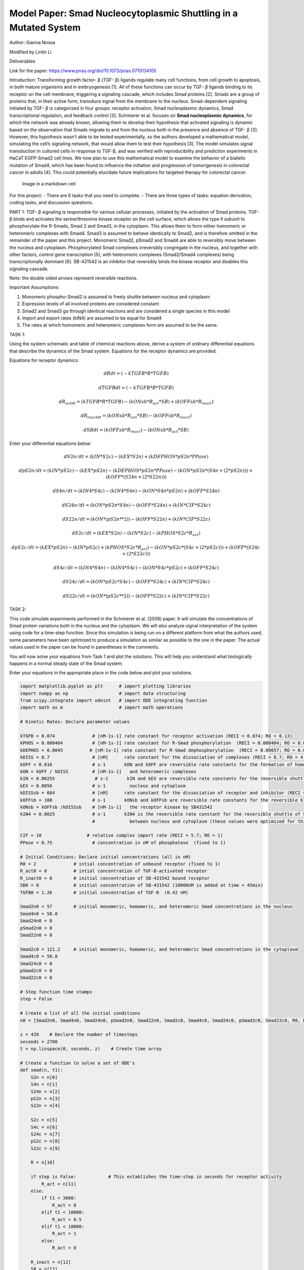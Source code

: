 Model Paper: Smad Nucleocytoplasmic Shuttling in a Mutated System
=================================================================

Author: Gianna Nossa

Modified by Linlin Li

Deliverables

Link for the paper: https://www.pnas.org/doi/10.1073/pnas.0710134105

Introduction: Transforming growth factor- β (TGF- β) ligands regulate many cell functions, from cell growth to apoptosis, in both mature organisms and in embryogenesis [1]. All of these functions can occur by TGF- β ligands binding to its receptor on the cell membrane, triggering a signaling cascade, which includes Smad proteins [2]. Smads are a group of proteins that, in their active form, transduce signal from the membrane to the nucleus. Smad-dependent signaling initiated by TGF- β is categorized in four groups: receptor activation, Smad nucleoplasmic dynamics, Smad transcriptional regulation, and feedback control [3]. Schmierer et al. focuses on **Smad nucleoplasmic dynamics**, for which the network was already known, allowing them to develop their hypothesis that activated signaling is dynamic based on the observation that Smads migrate to and from the nucleus both in the presence and absence of TGF- β [3]. However, this hypothesis wasn’t able to be tested experimentally, so the authors developed a mathematical model, simulating the cell’s signaling network, that would allow them to test their hypothesis [3]. The model simulates signal transduction in cultured cells in response to TGF-β, and was verified with reproducibility and prediction experiments in HaCaT EGFP-Smad2 cell lines. We now plan to use this mathematical model to examine the behavior of a biallelic mutation of Smad4, which has been found to influence the initiation and progression of tumorigenesis in colorectal cancer in adults [4]. This could potentially elucidate future implications for targeted therapy for colorectal cancer.

.. figure::
   https://www.pnas.org/cms/10.1073/pnas.0710134105/asset/9819b40b-93f3-449b-aecb-cb91c156b326/assets/graphic/zpq0150801210001.jpeg
   :alt: Image in a markdown cell

   Image in a markdown cell

For this project: - There are 6 tasks that you need to complete. - There are three types of tasks: equation derivation, coding tasks, and discussion questions.

PART 1: TGF- β signaling is responsible for various cellular processes, initiated by the activation of Smad proteins. TGF- β binds and activates the serine/threonine kinase receptor on the cell surface, which allows the type II subunit to phosphorylate the R-Smads, Smad 2 and Smad3, in the cytoplasm. This allows them to form either homomeric or heteromeric complexes with Smad4. Smad3 is assumed to behave identically to Smad2, and is therefore omitted in the remainder of the paper and this project. Monomeric Smad2, pSmad2 and Smad4 are able to reversibly move between the nucleus and cytoplasm. Phosphorylated Smad complexes irreversibly congregate in the nucleus, and together with other factors, control gene transcription [5], with heteromeric complexes (Smad2/Smad4 complexes) being transcriptionally dominant [6]. SB-421542 is an inhibitor that reversibly binds the kinase receptor and disables this signaling
cascade.

Note: the double sided arrows represent reversible reactions.

Important Assumptions:

1. Monomeric phospho-Smad2 is assumed to freely shuttle between nucleus and cytoplasm

2. Expression levels of all involved proteins are considered constant

3. Smad2 and Smad3 go through identical reactions and are considered a single species in this model

4. Import and export rates (kIN4) are assumed to be equal for Smad4

5. The rates at which homomeric and heteromeric complexes form are assumed to be the same.

TASK 1:

Using the system schematic and table of chemical reactions above, derive a system of ordinary differential equations that describe the dynamics of the Smad system. Equations for the receptor dynamics are provided.

Equations for receptor dynamics:

.. math::

   dRdt = (-kTGFB*R*TGFB)

   dTGFBdt = (-kTGFB*R*TGFB)

   dR_actdt = (kTGFB*R*TGFB) - (kONsb*R_act*SB) + (kOFFsb*R_inact)

   dR_inactdt = (kONsb*R_act*SB) - (kOFFsb*R_inact)

   dSBdt = (kOFFsb*R_inact) - (kONsb*R_act*SB)

Enter your differential equations below:

.. math::

   dS2n/dt = (kIN*S2c) - (kEX*S2n) + (kDEPHOS*pS2n*PPase)

   dpS2n/dt = (kIN*pS2c) - (kEX*pS2n) - (kDEPHOS*pS2n*PPase) - (kON*pS2n*(S4n+(2*pS2n))) + (kOFF*(S24n+(2*S22n)))

   dS4n/dt = (kIN4*S4c) - (kIN4*S4n) - (kON*S4n*pS2n) + (kOFF*S24n)

   dS24n/dt = (kON*pS2n*S4n) - (kOFF*S24n) + (kIN*CIF*S24c)

   dS22n/dt = (kON*(pS2n**2)) - (kOFF*S22n) + (kIN*CIF*S22c)


   dS2c/dt = (kEX*S2n) - (kIN*S2c) - (kPHOS*S2c*R_act)

   dpS2c/dt = (kEX*pS2n) - (kIN*pS2c) + (kPHOS*S2c*R_act) - (kON*pS2c*(S4c+(2*pS2c))) + (kOFF*(S24c+(2*S22c)))

   dS4c/dt = (kIN4*S4n) - (kIN4*S4c) - (kON*S4c*pS2c) + (kOFF*S24c)

   dS24c/dt = (kON*pS2c*S4c) - (kOFF*S24c) + (kIN*CIF*S24c)

   dS22c/dt = (kON*(pS2c**2)) - (kOFF*S22c) + (kIN*CIF*S22c)

TASK 2:

This code simulate experiments performed in the Schmierer et al. (2008) paper. It will simulate the concentrations of Smad protein variations both in the nucleus and the cytoplasm. We will also analyze signal interpretation of the system using code for a time-step function. Since this simulation is being run on a different platform from what the authors used, some parameters have been optimized to produce a simulation as similar as possible to the one in the paper. The actual values used in the paper can be found in parentheses in the comments.

You will now solve your equations from Task 1 and plot the solutions. This will help you understand what biologically happens in a normal steady state of the Smad system.

Enter your equations in the appropriate place in the code below and plot your solutions.

.. code:: ipython3

    
    import matplotlib.pyplot as plt      # import plotting libraries
    import numpy as np                   # import data structuring
    from scipy.integrate import odeint   # import ODE integrating function
    import math as m                     # import math operations
    
    # Kinetic Rates: Declare parameter values
    
    kTGFB = 0.074              # [nM-1s-1] rate constant for receptor activation (RECI = 0.074; RO = 0.13)
    kPHOS = 0.000404           # [nM-1s-1] rate constant for R-Smad phosphorylation  (RECI = 0.000404; RO = 0.000884)
    kDEPHOS = 0.0045          # [nM-1s-1] rate constant for R-Smad dephosphorylation  (RECI = 0.00657; RO = 0.0138)
    kDISS = 8.7                # [nM]      rate constant for the dissociation of complexes (RECI = 8.7; RO = 4.6)
    kOFF = 0.016               # s-1       kON and kOFF are reversible rate constants for the formation of homomeric  
    kON = kOFF / kDISS         # [nM-1s-1]   and heteromeric complexes
    kIN = 0.00255               # s-1       kIN and kEX are reversible rate constants for the reversible shuttle between
    kEX = 0.0056               # s-1         nucleus and cytoplasm 
    kDISSsb = 684              # [nM]      rate constant for the dissociation of receptor and inhibitor (RECI = 684; RO = 461)
    kOFFsb = 100               # s-1       kONsb and kOFFsb are reversible rate constants for the reversible block of 
    kONsb = kOFFsb /kDISSsb    # [nM-1s-1]   the receptor kinase by SB431542
    kIN4 = 0.0025              # s-1       kIN4 is the reversible rate constant for the reversible shuttle of Smad4
                               #             between nucleus and cytoplasm (these values were optimized for this code, not given)
    
    CIF = 10                 # relative complex import rate (RECI = 5.7; RO = 1) 
    PPase = 0.75               # concentration in nM of phosphatase  (fixed to 1)
    
    # Initial Conditions: Declare initial concentrations (all in nM)
    R0 = 2              # intial concentration of unbound receptor (fixed to 1)
    R_act0 = 0          # intial concentration of TGF-B-activated receptor
    R_inact0 = 0        # initial concentration of SB-431542 bound receptor
    SB0 = 0             # initial concentration of SB-431542 (10000nM is added at time = 45min)    
    TGFB0 = 1.26        # initial concentration of TGF-B  (0.42 nM)
    
    Smad2n0 = 57        # initial monomeric, homomeric, and heteromeric Smad concentrations in the nucleus
    Smad4n0 = 50.8        
    Smad24n0 = 0
    pSmad2n0 = 0
    Smad22n0 = 0
    
    Smad2c0 = 121.2     # initial monomeric, homomeric, and heteromeric Smad concentrations in the cytoplasm
    Smad4c0 = 50.8         
    Smad24c0 = 0
    pSmad2c0 = 0
    Smad22c0 = 0
    
    # Step function time stamps
    step = False
    
    # Create a list of all the initial conditions
    n0 = [Smad2n0, Smad4n0, Smad24n0, pSmad2n0, Smad22n0, Smad2c0, Smad4c0, Smad24c0, pSmad2c0, Smad22c0, R0, R_act0, R_inact0, SB0, TGFB0]
    
    z = 420    # Declare the number of timesteps
    seconds = 2700
    t = np.linspace(0, seconds, z)    # Create time array
    
    # Create a function to solve a set of ODE's
    def smad(n, t1):
        S2n = n[0]
        S4n = n[1]
        S24n = n[2]
        pS2n = n[3]
        S22n = n[4]
        
        S2c = n[5]
        S4c = n[6]
        S24c = n[7]
        pS2c = n[8]
        S22c = n[9]
        
        R = n[10]
        
        if step is False:            # This establishes the time-step in seconds for receptor activity
            R_act = n[11]
        else:
            if t1 < 3600:
                R_act = 0
            elif t1 < 10800:
                R_act = 0.5
            elif t1 < 18000:
                R_act = 1
            else:
                R_act = 0
            
        R_inact = n[12]
        SB = n[13]
        TGFB = n[14]
        
        # Create the differential equations
            # Receptor activation/inactivation
        dRdt = (-kTGFB*R*TGFB)
        
        dTGFBdt = (-kTGFB*R*TGFB)
        
        dR_actdt = (kTGFB*R*TGFB) - (kONsb*R_act*SB) + (kOFFsb*R_inact)
        
        dR_inactdt = (kONsb*R_act*SB) - (kOFFsb*R_inact)
        
        dSBdt = (kOFFsb*R_inact) - (kONsb*R_act*SB)
        
            # Concentrations in the nucleus
        dS2ndt = (kIN*S2c) - (kEX*S2n) + (kDEPHOS*pS2n*PPase)
        
        dpS2ndt = (kIN*pS2c) - (kEX*pS2n) - (kDEPHOS*pS2n*PPase) - (kON*pS2n*(S4n+(2*pS2n))) + (kOFF*(S24n+((2)*S22n)))
        
        dS4ndt = (kIN4*S4c) - (kIN4*S4n) - (kON*S4n*pS2n) + (kOFF*S24n)
        
        dS24ndt = (kON*pS2n*S4n) - (kOFF*S24n) + (kIN*CIF*S24c)
        
        dS22ndt = (kON*(pS2n**(2))) - (kOFF*S22n) + (kIN*CIF*S22c)
        
            # Concentrations in the cytoplasm
        dS2cdt = (kEX*S2n) - (kIN*S2c) - (kPHOS*S2c*R_act)
        
        dpS2cdt = (kEX*pS2n) - (kIN*pS2c) + (kPHOS*S2c*R_act) - (kON*pS2c*(S4c+(2*pS2c))) + (kOFF*(S24c+((2)*S22c)))
        
        dS4cdt = (kIN4*S4n) - (kIN4*S4c) - (kON*S4c*pS2c) + (kOFF*S24c)
        
        dS24cdt = (kON*pS2c*S4c) - (kOFF*S24c) - (kIN*CIF*S24c)
        
        dS22cdt = (kON*(pS2c**(2))) - (kOFF*S22c) - (kIN*CIF*S22c)
        
        # Timestep equations
        if step is True:
            dR_actdt = 0
        
        # return a list of values
        return[dS2ndt, dS4ndt, dS24ndt, dpS2ndt, dS22ndt, dS2cdt, dS4cdt, dS24cdt, dpS2cdt, dS22cdt, dRdt, dR_actdt, dR_inactdt, dSBdt, dTGFBdt]
    
    # ODE solution
    sol_n = odeint(smad, n0, t)
    
    # Assign variable names to solution matrix
    Smad2n = sol_n[:,0]
    Smad4n = sol_n[:,1] 
    Smad24n = sol_n[:,2]
    pSmad2n = sol_n[:,3]
    Smad22n = sol_n[:,4]
    
    Smad2c = sol_n[:,5]
    Smad4c = sol_n[:,6]
    Smad24c = sol_n[:,7]
    pSmad2c = sol_n[:,8]
    Smad22c = sol_n[:,9]
    
    # Step Function ODE solution
    step = True
    sec = 25200
    tstep = np.linspace(0, sec, z)
    step_n = odeint(smad, n0, tstep)
    
    # Assign variable names
    S24n_step = step_n[:,2]
    
    if max(S24n_step) != 0:
        S24n_stepPC = [i/max(S24n_step) for i in S24n_step]
    else:
        S24n_stepPC = [0 for i in S24n_step]
    
    R_step = []
    for n in tstep:
        if n < 3600:
            R_step.append(0)
        elif n < 10800:
            R_step.append(.5)
        elif n < 18000:
            R_step.append(1)
        else:
            R_step.append(0)
        
    x1 = np.linspace(0,seconds/60,z)  # Changes time from seconds to minutes
    x2 = np.linspace(0,sec/3600, z)   # Changes time-step from seconds to hours
    
    # Figure 1: Smad concentrations during TGF-B stimulation in nucleus
    plt.figure(num=1)
    plt.plot(x1, Smad2n, label="Smad2")
    plt.plot(x1, Smad4n, label="Smad4")
    plt.plot(x1, Smad24n, label="Smad2,4 complex")
    plt.plot(x1, pSmad2n, label="phospho-Smad2")
    plt.plot(x1, Smad22n, label="Smad2,2 complex")
    
    plt.xlabel("TGF-B (min)")
    plt.ylabel("Concentrations (nM)")
    plt.title("Nucleus Smad Conc.")
    plt.legend(loc=0, bbox_to_anchor=(1.2,1))
    
    # Figure 2: Smad concentrations during TGF-B stimulation in cytoplasm
    plt.figure(num=2)
    plt.plot(x1, Smad2c, label="Smad2")
    plt.plot(x1, Smad4c, label="Smad4")
    plt.plot(x1, Smad24c, label="Smad2,4 complex")
    plt.plot(x1, pSmad2c, label="phospho-Smad2")
    plt.plot(x1, Smad22c, label="Smad2,2 complex")
    
    plt.xlabel("TGF-B (min)")
    plt.ylabel("Concentrations (nM)")
    plt.title("Cytoplasmic Smad Conc.")
    plt.legend(loc=0, bbox_to_anchor=(1.2,1))
    
        
    # Figure 3: 
    plt.figure(num=4)
    plt.plot(x2, R_step, label="Receptor Activity")
    plt.plot(x2, S24n_stepPC, label="Nuclear Smad2/4 complexes")
    
    plt.xlabel("Time (hours)")
    plt.ylabel("% Maximal")
    plt.title("Signal interpretation")
    plt.legend(loc=0, bbox_to_anchor=(1.2,1))
    
    

.. image:: images/smadNucleocytoplasmicShuttling_completed_files/smadNucleocytoplasmicShuttling_completed_5_1.png

.. image:: images/smadNucleocytoplasmicShuttling_completed_files/smadNucleocytoplasmicShuttling_completed_5_2.png

.. image:: images/smadNucleocytoplasmicShuttling_completed_files/smadNucleocytoplasmicShuttling_completed_5_3.png

Example results: This is what your graphs should look like |Example%20figures.png|

Original figure from the paper

Fig(5),Predictions from the RECI model and parameter sensitivity analysis. (A) Calculated concentrations of Smad species in the nucleus and cytoplasm during TGF-β stimulation. Concentrations given refer to the sum of Smad2 and EGFP-Smad2. (B) As an input function, receptor activity was changed according to a double step function (blue line). The effect on the nuclear concentration of Smad2/Smad4 complexes (red line) was calculated. (C) As in B, except receptor activity is represented by a step function with added rapid fluctuations. (D) Sensitivity analysis. Scaled sensitivity coefficients for the plateau concentration of nuclear Smad2/Smad4 complexes to variations in the individual reaction rates are given. CIF, complex import factor for the respective complex

.. |Example%20figures.png| image:: https://www.pnas.org/cms/10.1073/pnas.0710134105/asset/768c3a33-4a0a-4e11-91bb-e9a373542cad/assets/graphic/zpq0150801210005.jpeg

TASK 3:

Reflect on your results by answering the following questions:

1.) Why do we see a difference between the concentrations of hetero- and homomeric complexes in the nucleus? Why don’t we see this difference in the cytoplasm?

2.) How does the rate of change of inactivated receptor concentration compare to the rate of change of TGF-β concentration?

3.) Describe the relationship between receptor activity and heteromeric complex formation, according to the last graph you simulated.

Answers:

1.) In the cytoplasm, we see a very low concentration of both the Smad2,2 and the Smad2,4 complexes because as soon as the complexes are formed they are shuttled into the nucleus. However, in the nucleus, we see a drastic difference between the Smad2,2 and the Smad2,4 complexes which is an indication that this model predicts a preference for the Smad2,4 complexes, probably due to it being the transcriptionally dominant complex and having a major in the outcome of the signaling cascade.

2.) Because we assume that the rate of receptor activation is constant (provided as kTGFB), we can predict that the concentration of inactive receptors (R) will decrease at a similar rate to the concentration of TGF-β. As TGF-β binds to (causing a decrease in its concentration) and activates receptors, the concentration of inactive receptors will decrease and the concentration of active receptors (R_act) will increase.

3.) The last graph is a simulation of the system’s response to a two-step activation of receptions, first at half the maximal activity and second at 100% maximal activity. The graph shows that the formation of Smad2,4 complexes are coupled to receptor activity. We do see a slight time delay, since complex formation doesn’t reach 50% activity at the same time as the receptor, however, based on the graph showing that complex formation maintains activity at 100% as long as the receptor activity does, if activity is held long enough, complex activity can reach a steady state where complex formation directly reflects receptor activity.

PART 2:

One of the critical roles of the TGF-β signaling pathway is the negative regulation of epithelial cell proliferation [6]. Smad 2 and Smad 3 form complexes with Smad 4 and passes into the nucleus where it interacts with DNA and regulates the transcription of target genes [7]. The Smad4 gene has been studied in colorectal cancer tumors and a loss of heterozygosity in the 18q chromosome was observed. This mutation prevents homo- and hetero- oligomer complex formation with R smads (Smad4-4, and Smad4-2/3), and reduces Smad4 stability [8]. In addition to this mutation, 95% of metastatic carcinomas also showed a biallelic mutation, resulting in complete inactivation of Smad4 [8].

TASK 4:

Based on this knowledge, which parameters are expected to change with the 18qLOH mutation, and how? Which parameters are expected to change with the biallelic mutation, and how? Note: these parameters should only affect reactions involving Smad4.

Answer:

For the 18qLOH mutation, we would expect kON and kOFF to change, since this mutation only affects the proteins’ ability to form complexes. However, because we assume that these rates are the same for Smad2,2 complexes, we can’t change these values without seeing a change in the formation of homomeric complexes. For the biallelic mutation, which, as stated above, results in complete inactivation of Smad4, we would set initial cytoplasmic Smad4 (Smad4c0) and nuclear Smad4 (Smad4n0) both equal to zero.

TASK 5:

Copy the previous code to use as a starting point. For this task, we want to model how a biallelic mutation influences the TGF-β signaling cascade. Enter your new parameters in the appropriate place in the code and plot your solutions.

.. code:: ipython3

    
    import matplotlib.pyplot as plt      # import plotting libraries
    import numpy as np                   # import data structuring
    from scipy.integrate import odeint   # import ODE integrating function
    import math as m                     # import math operations
    
    # Kinetic Rates: Declare parameter values
    
    kTGFB = 0.074              # [nM-1s-1] rate constant for receptor activation (RECI = 0.074; RO = 0.13)
    kPHOS = 0.000404           # [nM-1s-1] rate constant for R-Smad phosphorylation  (RECI = 0.000404; RO = 0.000884)
    kDEPHOS = 0.0045           # [nM-1s-1] rate constant for R-Smad dephosphorylation  (RECI = 0.00657; RO = 0.0138)
    kDISS = 8.7                # [nM]      rate constant for the dissociation of complexes (RECI = 8.7; RO = 4.6)
    kOFF = 0.016               # s-1       kON and kOFF are reversible rate constants for the formation of homomeric  
    kON = kOFF / kDISS         # [nM-1s-1]   and heteromeric complexes
    kIN = 0.00255              # s-1       kIN and kEX are reversible rate constants for the reversible shuttle between
    kEX = 0.0056               # s-1         nucleus and cytoplasm 
    kDISSsb = 684              # [nM]      rate constant for the dissociation of receptor and inhibitor (RECI = 684; RO = 461)
    kOFFsb = 100               # s-1       kONsb and kOFFsb are reversible rate constants for the reversible block of 
    kONsb = kOFFsb /kDISSsb    # [nM-1s-1]   the receptor kinase by SB431542
    kIN4 = 0.0025              # s-1       kIN4 and kEX4 are reversible rate constant for the reversible shuttle of Smad4
    kEX4 = 0.0025              # s-1         between nucleus and cytoplasm (these values were optimized for this code, not given)
    
    CIF = 10                    # relative complex import rate (RECI = 5.7; RO = 1)
    PPase = 0.75                # concentration in nM of phosphatase  (fixed to 1)
    
    # Initial Conditions: Declare initial concentrations (all in nM)
    R0 = 2              # intial concentration of unbound receptor (fixed to 1)
    R_act0 = 0          # intial concentration of TGF-B-activated receptor
    R_inact0 = 0        # initial concentration of SB-431542 bound receptor
    SB0 = 0             # initial concentration of SB-431542 (10000nM is added at time = 45min)    
    TGFB0 = 1.26        # initial concentration of TGF-B  (0.42 nM)
    
    Smad2n0 = 57        # initial monomeric, homomeric, and heteromeric Smad concentrations in the nucleus
    Smad4n0 = 0        
    Smad24n0 = 0
    pSmad2n0 = 0
    Smad22n0 = 0
    
    Smad2c0 = 121.2     # initial monomeric, homomeric, and heteromeric Smad concentrations in the cytoplasm
    Smad4c0 = 0         
    Smad24c0 = 0
    pSmad2c0 = 0
    Smad22c0 = 0
    
    # Step function time stamps
    step = False
    
    # Create a list of all the initial conditions
    n0 = [Smad2n0,Smad4n0,Smad24n0,pSmad2n0,Smad22n0,Smad2c0,Smad4c0,Smad24c0,pSmad2c0,Smad22c0,R0,R_act0,R_inact0,SB0,TGFB0]
    
    z = 420 # Declare the number of timesteps
    seconds = 2700
    t = np.linspace(0, seconds, z)  # Create time array
    
    # Create a function to solve a set of ODE's
    def smad(n, t1):
        S2n = n[0]
        S4n = n[1]
        S24n = n[2]
        pS2n = n[3]
        S22n = n[4]
        
        S2c = n[5]
        S4c = n[6]
        S24c = n[7]
        pS2c = n[8]
        S22c = n[9]
        
        R = n[10]
        
        if step is False:        # This piece of code establishes the time-step in seconds for receptor activity
            R_act = n[11]
        else:
            if t1 < 3600:
                R_act = 0
            elif t1 < 10800:
                R_act = 0.5
            elif t1 < 18000:
                R_act = 1
            else:
                R_act = 0
            
        R_inact = n[12]
        SB = n[13]
        TGFB = n[14]
        
        # Create the differential equations
            # Receptor activation/inactivation
        dRdt = (-kTGFB*R*TGFB)
        
        dTGFBdt = (-kTGFB*R*TGFB)
        
        dR_actdt = (kTGFB*R*TGFB) - (kONsb*R_act*SB) + (kOFFsb*R_inact)
        
        dR_inactdt = (kONsb*R_act*SB) - (kOFFsb*R_inact)
        
        dSBdt = (kOFFsb*R_inact) - (kONsb*R_act*SB)
        
            # Concentrations in the nucleus
        dS2ndt = (kIN*S2c) - (kEX*S2n) + (kDEPHOS*pS2n*PPase)
        
        dpS2ndt = (kIN*pS2c) - (kEX*pS2n) - (kDEPHOS*pS2n*PPase) - (kON*pS2n*(S4n+((2)*pS2n))) + (kOFF*(S24n+((2)*S22n)))
        
        dS4ndt = (kIN4*S4c) - (kIN4*S4n) - (kON*S4n*pS2n) + (kOFF*S24n)
        
        dS24ndt = (kON*pS2n*S4n) - (kOFF*S24n) + (kIN*CIF*S24c)
        
        dS22ndt = (kON*(pS2n**(2))) - (kOFF*S22n) + (kIN*CIF*S22c)
        
            # Concentrations in the cytoplasm
        dS2cdt = (kEX*S2n) - (kIN*S2c) - (kPHOS*S2c*R_act)
        
        dpS2cdt = (kEX*pS2n) - (kIN*pS2c) + (kPHOS*S2c*R_act) - (kON*pS2c*(S4c+((2)*pS2c))) + (kOFF*(S24c+((2)*S22c)))
        
        dS4cdt = (kIN4*S4n) - (kIN4*S4c) - (kON*S4c*pS2c) + (kOFF*S24c)
        
        dS24cdt = (kON*pS2c*S4c) - (kOFF*S24c) - (kIN*CIF*S24c)
        
        dS22cdt = (kON*(pS2c**(2))) - (kOFF*S22c) - (kIN*CIF*S22c)
        
        # Timestep equations
        if step is True:
            dR_actdt = 0
        
        # return a list of values
        return[dS2ndt,dS4ndt,dS24ndt,dpS2ndt,dS22ndt,dS2cdt,dS4cdt,dS24cdt,dpS2cdt,dS22cdt,dRdt,dR_actdt,dR_inactdt,dSBdt,dTGFBdt]
    
    # ODE solution
    sol_n = odeint(smad, n0, t)
    
    # Assign variable names to solution matrix
    Smad2n = sol_n[:,0]
    Smad4n = sol_n[:,1] 
    Smad24n = sol_n[:,2]
    pSmad2n = sol_n[:,3]
    Smad22n = sol_n[:,4]
    
    Smad2c = sol_n[:,5]
    Smad4c = sol_n[:,6]
    Smad24c = sol_n[:,7]
    pSmad2c = sol_n[:,8]
    Smad22c = sol_n[:,9]
    
    # Step Function ODE solution
    step = True
    sec = 25200
    tstep = np.linspace(0, sec, z)
    step_n = odeint(smad, n0, tstep)
    
    # Assign variable names
    S24n_step = step_n[:,2]
    
    if max(S24n_step) != 0:
        S24n_stepPC = [i/max(S24n_step) for i in S24n_step]
    else:
        S24n_stepPC = [0 for i in S24n_step]
    
    R_step = []
    for n in tstep:
        if n < 3600:
            R_step.append(0)
        elif n < 10800:
            R_step.append(.5)
        elif n < 18000:
            R_step.append(1)
        else:
            R_step.append(0)
        
    x1 = np.linspace(0,seconds/60,z)  # Changes time from seconds to minutes
    x2 = np.linspace(0,sec/3600, z)   # Changes time-step from seconds to hours
    
    # Figure 1: Smad concentrations during TGF-B stimulation in nucleus
    plt.figure(num=1)
    plt.plot(x1, Smad2n, label="Smad2")
    plt.plot(x1, Smad4n, label="Smad4")
    plt.plot(x1, Smad24n, label="Smad2,4 complex")
    plt.plot(x1, pSmad2n, label="phospho-Smad2")
    plt.plot(x1, Smad22n, label="Smad2,2 complex")
    
    plt.xlabel("TGF-B (min)")
    plt.ylabel("Concentrations (nM)")
    plt.title("Nucleus Smad Conc.")
    plt.legend(loc=0, bbox_to_anchor=(1.2,1))
    
    # Figure 2: Smad concentrations during TGF-B stimulation in cytoplasm
    plt.figure(num=2)
    plt.plot(x1, Smad2c, label="Smad2")
    plt.plot(x1, Smad4c, label="Smad4")
    plt.plot(x1, Smad24c, label="Smad2,4 complex")
    plt.plot(x1, pSmad2c, label="phospho-Smad2")
    plt.plot(x1, Smad22c, label="Smad2,2 complex")
    
    plt.xlabel("TGF-B (min)")
    plt.ylabel("Concentrations (nM)")
    plt.title("Cytoplasmic Smad Conc.")
    plt.legend(loc=0, bbox_to_anchor=(1.2,1))
    
        
    # Figure 3: 
    plt.figure(num=3)
    plt.plot(x2, R_step, label="Receptor Activity")
    plt.plot(x2, S24n_stepPC, label="Nuclear Smad2/4 complexes")
    
    plt.xlabel("Time (hours)")
    plt.ylabel("% Maximal")
    plt.title("Signal interpretation")
    plt.legend(loc=0, bbox_to_anchor=(1.2,1))
    
    




.. parsed-literal::

    <matplotlib.legend.Legend at 0x7f670735f150>




.. image:: images/smadNucleocytoplasmicShuttling_completed_files/smadNucleocytoplasmicShuttling_completed_10_1.png



.. image:: images/smadNucleocytoplasmicShuttling_completed_files/smadNucleocytoplasmicShuttling_completed_10_2.png



.. image:: images/smadNucleocytoplasmicShuttling_completed_files/smadNucleocytoplasmicShuttling_completed_10_3.png


TASK 6:

Reflect on your results by answering these questions:

1.) Based on your new results, how does the bialleic mutation affect the specific interactions involved in the nucleocytoplasmic TGF-β signaling cascade? How do you think this affects downstream events that occur in the nucleus?

2.) If the model had allowed for the adjustment for only the kON and kOFF rates for Smad4 (if the rates weren’t the same for homomeric and hetermeric complexes), how would adjusting the parameters to simulate only the 18qLOH mutation (not the bialleic mutaation), affect your graphs?

Answers:

1.) Based on the graph, in the absence of Smad4, heteromeric complexes aren’t able to form, which we see clearly in the step-function graph. Interstingly, we also see a slight increase in the formation of Smad2,2 homomeric complexes in the nucleus. Concentrations of Smad2 and phospho-Smad2 remain unchanged. Since Smad4 is transcriptionally dominant, in its absence, we could predict that epithelial cell proliferation will be upregulated, causing an over-growth of cells that may result in cancer.

2.) If we could simulate the single mutation, we would still see the Smad4 concentrations in both the nucleus and the cytoplasm as it is still able to move dynamically, but the concentrations for the Smad2,4 complexes would still be zero because the mutation prevents the formation of complexes. Complex activity in the ste-function would also still be zero for the same reason.

REFERENCES: 

#. Schmierer, B., Hill, C. TGFβ–SMAD signal transduction: molecular specificity and functional flexibility. Nat Rev Mol Cell Biol 8, 970–982 (2007). `<https://doi.org/10.1038/nrm2297>`_  
#. Massagué J. TGFβ signalling in context. Nat Rev Mol Cell Biol. 2012;13(10):616-630. `doi:10.1038/nrm3434 <https://doi.org/10.1038/nrm3434>`_
#. Schmierer B, Tournier AL, Bates PA, Hill CS. Mathematical modeling identifies Smad nucleocytoplasmic shuttling as a dynamic signal-interpreting system. Proc Natl Acad Sci U S A. 2008;105(18):6608-6613. `doi:10.1073/pnas.0710134105 <https://doi.org/10.1073/pnas.0710134105>`_ 
#. Mark P. de Caestecker, Ester Piek, Anita B. Roberts, Role of Transforming Growth Factor-β Signaling in Cancer, JNCI: Journal of the National Cancer Institute, Volume 92, Issue 17, 6 September 2000, Pages 1388–1402, `doi: 10.1093/jnci/92.17.1388 <https://doi.org/10.1093/jnci/92.17.1388>`_ 
#. Shi Y, Massagué J. Mechanisms of TGF-beta signaling from cell membrane to the nucleus. Cell. 2003 Jun 13;113(6):685-700. doi: 10.1016/s0092-8674(03)00432-x. PMID: 12809600. 
#. Feng XH, Derynck R (2005) Specificity and versatility in TGF-β signaling through Smads. Annu Rev Cell Dev Biol 21:659–693. 
#. Miyaki M, Kuroki T. Role of Smad4 (DPC4) inactivation in human cancer. Biochemical and Biophysical Research Communications. 2003; 306(4):799-804. `doi: 10.1016/S0006-291X(03)01066-0 <https://doi.org/10.1016/S0006-291X(03)01066-0>`_ 
#. Miyaki, M., Iijima, T., Konishi, M. et al. Higher frequency of Smad4 gene mutation in human colorectal cancer with distant metastasis. Oncogene 18, 3098–3103 (1999). `doi: 10.1038/sj.onc.1202642 <https://doi.org/10.1038/sj.onc.1202642>`_

